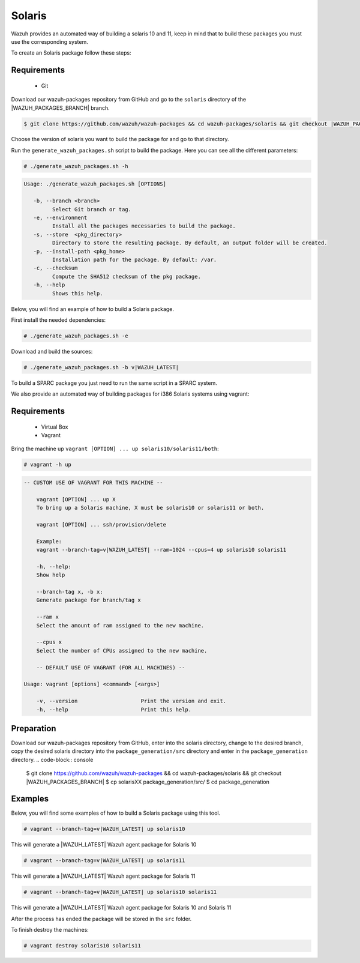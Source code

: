 .. Copyright (C) 2021 Wazuh, Inc.

.. _create-sol:

Solaris
=======

Wazuh provides an automated way of building a solaris 10 and 11, keep in mind that to build these packages you must use the corresponding system.

To create an Solaris package follow these steps:

Requirements
^^^^^^^^^^^^

 * Git

Download our wazuh-packages repository from GitHub and go to the ``solaris`` directory of the |WAZUH_PACKAGES_BRANCH| branch.

.. code-block:: console

  $ git clone https://github.com/wazuh/wazuh-packages && cd wazuh-packages/solaris && git checkout |WAZUH_PACKAGES_BRANCH|

Choose the version of solaris you want to build the package for and go to that directory.

Run the ``generate_wazuh_packages.sh`` script to build the package. Here you can see all the different parameters:

.. code-block:: console

  # ./generate_wazuh_packages.sh -h

.. code-block:: none
 :class: output

 Usage: ./generate_wazuh_packages.sh [OPTIONS]
 
    -b, --branch <branch>
          Select Git branch or tag.
    -e, --environment
          Install all the packages necessaries to build the package.
    -s, --store  <pkg_directory>
          Directory to store the resulting package. By default, an output folder will be created.
    -p, --install-path <pkg_home>
          Installation path for the package. By default: /var.
    -c, --checksum
          Compute the SHA512 checksum of the pkg package.
    -h, --help
          Shows this help.

Below, you will find an example of how to build a Solaris package.

First install the needed dependencies:

.. code-block:: console

  # ./generate_wazuh_packages.sh -e

Download and build the sources:

.. code-block:: console

  # ./generate_wazuh_packages.sh -b v|WAZUH_LATEST|

To build a SPARC package you just need to run the same script in a SPARC system.

We also provide an automated way of building packages for i386 Solaris systems using vagrant:

Requirements
^^^^^^^^^^^^^

    * Virtual Box
    * Vagrant

Bring the machine up ``vagrant [OPTION] ... up solaris10/solaris11/both``:

.. code-block:: console

  # vagrant -h up

.. code-block:: none
  :class: output

  -- CUSTOM USE OF VAGRANT FOR THIS MACHINE --

      vagrant [OPTION] ... up X
      To bring up a Solaris machine, X must be solaris10 or solaris11 or both.

      vagrant [OPTION] ... ssh/provision/delete

      Example:
      vagrant --branch-tag=v|WAZUH_LATEST| --ram=1024 --cpus=4 up solaris10 solaris11

      -h, --help:
      Show help

      --branch-tag x, -b x:
      Generate package for branch/tag x

      --ram x
      Select the amount of ram assigned to the new machine.

      --cpus x
      Select the number of CPUs assigned to the new machine.

      -- DEFAULT USE OF VAGRANT (FOR ALL MACHINES) --

  Usage: vagrant [options] <command> [<args>]

      -v, --version                    Print the version and exit.
      -h, --help                       Print this help.

Preparation
^^^^^^^^^^^

Download our wazuh-packages repository from GitHub, enter into the solaris directory, change to the desired branch, copy the desired solaris directory into the ``package_generation/src`` directory and enter in the ``package_generation`` directory.
.. code-block:: console

  $ git clone https://github.com/wazuh/wazuh-packages && cd wazuh-packages/solaris && git checkout |WAZUH_PACKAGES_BRANCH|
  $ cp solarisXX package_generation/src/
  $ cd package_generation

Examples
^^^^^^^^

Below, you will find some examples of how to build a Solaris package using this tool.

.. code-block:: console

  # vagrant --branch-tag=v|WAZUH_LATEST| up solaris10

This will generate a |WAZUH_LATEST| Wazuh agent package for Solaris 10

.. code-block:: console

  # vagrant --branch-tag=v|WAZUH_LATEST| up solaris11

This will generate a |WAZUH_LATEST| Wazuh agent package for Solaris 11

.. code-block:: console

  # vagrant --branch-tag=v|WAZUH_LATEST| up solaris10 solaris11

This will generate a |WAZUH_LATEST| Wazuh agent package for Solaris 10 and Solaris 11

After the process has ended the package will be stored in the ``src`` folder.

To finish destroy the machines:

.. code-block:: console

  # vagrant destroy solaris10 solaris11
